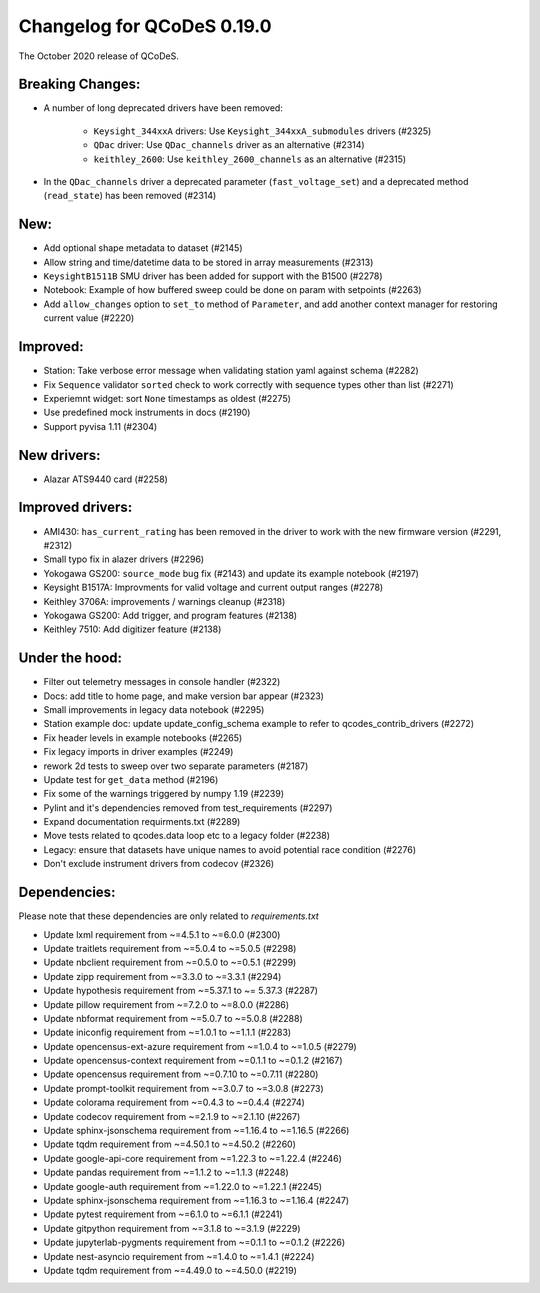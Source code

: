 Changelog for QCoDeS 0.19.0
===========================

The October 2020 release of QCoDeS.


Breaking Changes:
_________________

- A number of long deprecated drivers have been removed:

    * ``Keysight_344xxA`` drivers: Use ``Keysight_344xxA_submodules`` drivers (#2325)
    * ``QDac`` driver: Use ``QDac_channels`` driver as an alternative (#2314)
    * ``keithley_2600``: Use ``keithley_2600_channels`` as an alternative (#2315)

- In the ``QDac_channels`` driver a deprecated parameter (``fast_voltage_set``)
  and a deprecated method (``read_state``) has been removed (#2314)


New:
____

- Add optional shape metadata to dataset (#2145)
- Allow string and time/datetime data to be stored in array measurements (#2313)
- ``KeysightB1511B`` SMU driver has been added for support with the B1500 (#2278)
- Notebook: Example of how buffered sweep could be done on param with setpoints (#2263)
- Add ``allow_changes`` option to ``set_to`` method of ``Parameter``, and
  add another context manager for restoring current value (#2220)


Improved:
_________

- Station: Take verbose error message when validating station yaml against
  schema (#2282)
- Fix ``Sequence`` validator ``sorted`` check to work correctly with sequence
  types other than list (#2271)
- Experiemnt widget: sort ``None`` timestamps as oldest (#2275)
- Use predefined mock instruments in docs (#2190)
- Support pyvisa 1.11 (#2304)


New drivers:
____________

- Alazar ATS9440 card (#2258)


Improved drivers:
_________________

- AMI430: ``has_current_rating`` has been removed in the driver to work with the new
  firmware version (#2291, #2312)
- Small typo fix in alazer drivers (#2296)
- Yokogawa GS200: ``source_mode`` bug fix (#2143) and update its example notebook (#2197)
- Keysight B1517A: Improvments for valid voltage and current output ranges (#2278)
- Keithley 3706A: improvements / warnings cleanup (#2318)
- Yokogawa GS200: Add trigger, and program features (#2138)
- Keithley 7510: Add digitizer feature (#2138)

Under the hood:
_______________

- Filter out telemetry messages in console handler (#2322)
- Docs: add title to home page, and make version bar appear (#2323)
- Small improvements in legacy data notebook (#2295)
- Station example doc: update update_config_schema example to refer to
  qcodes_contrib_drivers (#2272)
- Fix header levels in example notebooks (#2265)
- Fix legacy imports in driver examples (#2249)
- rework 2d tests to sweep over two separate parameters (#2187)
- Update test for ``get_data`` method (#2196)
- Fix some of the warnings triggered by numpy 1.19 (#2239)
- Pylint and it's dependencies removed from test_requirements (#2297)
- Expand documentation requirments.txt (#2289)
- Move tests related to qcodes.data loop etc to a legacy folder (#2238)
- Legacy: ensure that datasets have unique names to avoid potential race
  condition (#2276)
- Don't exclude instrument drivers from codecov (#2326)


Dependencies:
_____________

Please note that these dependencies are only related to `requirements.txt`

- Update lxml requirement from ~=4.5.1 to ~=6.0.0 (#2300)
- Update traitlets requirement from ~=5.0.4 to ~=5.0.5 (#2298)
- Update nbclient requirement from ~=0.5.0 to ~=0.5.1 (#2299)
- Update zipp requirement from ~=3.3.0 to ~=3.3.1 (#2294)
- Update hypothesis requirement from ~=5.37.1 to ~= 5.37.3 (#2287)
- Update pillow requirement from ~=7.2.0 to ~=8.0.0 (#2286)
- Update nbformat requirement from ~=5.0.7 to ~=5.0.8 (#2288)
- Update iniconfig requirement from ~=1.0.1 to ~=1.1.1 (#2283)
- Update opencensus-ext-azure requirement from ~=1.0.4 to ~=1.0.5 (#2279)
- Update opencensus-context requirement from ~=0.1.1 to ~=0.1.2 (#2167)
- Update opencensus requirement from ~=0.7.10 to ~=0.7.11 (#2280)
- Update prompt-toolkit requirement from ~=3.0.7 to ~=3.0.8 (#2273)
- Update colorama requirement from ~=0.4.3 to ~=0.4.4 (#2274)
- Update codecov requirement from ~=2.1.9 to ~=2.1.10 (#2267)
- Update sphinx-jsonschema requirement from ~=1.16.4 to ~=1.16.5 (#2266)
- Update tqdm requirement from ~=4.50.1 to ~=4.50.2 (#2260)
- Update google-api-core requirement from ~=1.22.3 to ~=1.22.4 (#2246)
- Update pandas requirement from ~=1.1.2 to ~=1.1.3 (#2248)
- Update google-auth requirement from ~=1.22.0 to ~=1.22.1 (#2245)
- Update sphinx-jsonschema requirement from ~=1.16.3 to ~=1.16.4 (#2247)
- Update pytest requirement from ~=6.1.0 to ~=6.1.1 (#2241)
- Update gitpython requirement from ~=3.1.8 to ~=3.1.9 (#2229)
- Update jupyterlab-pygments requirement from ~=0.1.1 to ~=0.1.2 (#2226)
- Update nest-asyncio requirement from ~=1.4.0 to ~=1.4.1 (#2224)
- Update tqdm requirement from ~=4.49.0 to ~=4.50.0 (#2219)
